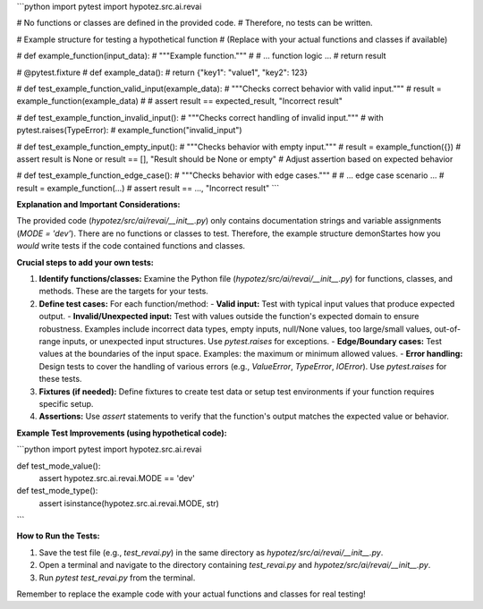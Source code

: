 ```python
import pytest
import hypotez.src.ai.revai

# No functions or classes are defined in the provided code.
# Therefore, no tests can be written.


# Example structure for testing a hypothetical function
# (Replace with your actual functions and classes if available)

# def example_function(input_data):
#     """Example function."""
#     # ... function logic ...
#     return result

# @pytest.fixture
# def example_data():
#     return {"key1": "value1", "key2": 123}


# def test_example_function_valid_input(example_data):
#     """Checks correct behavior with valid input."""
#     result = example_function(example_data)
#     # assert result == expected_result, "Incorrect result"


# def test_example_function_invalid_input():
#     """Checks correct handling of invalid input."""
#     with pytest.raises(TypeError):
#         example_function("invalid_input")


# def test_example_function_empty_input():
#     """Checks behavior with empty input."""
#     result = example_function({})
#     assert result is None or result == [], "Result should be None or empty" # Adjust assertion based on expected behavior


# def test_example_function_edge_case():
#     """Checks behavior with edge cases."""
#     # ... edge case scenario ...
#     result = example_function(...)
#     assert result == ..., "Incorrect result"
```

**Explanation and Important Considerations:**

The provided code (`hypotez/src/ai/revai/__init__.py`) only contains documentation strings and variable assignments (`MODE = 'dev'`).  There are no functions or classes to test.  Therefore, the example structure demonStartes how you *would* write tests if the code contained functions and classes.

**Crucial steps to add your own tests:**

1. **Identify functions/classes:**  Examine the Python file (`hypotez/src/ai/revai/__init__.py`) for functions, classes, and methods.  These are the targets for your tests.

2. **Define test cases:** For each function/method:
   - **Valid input:** Test with typical input values that produce expected output.
   - **Invalid/Unexpected input:** Test with values outside the function's expected domain to ensure robustness. Examples include incorrect data types, empty inputs, null/None values, too large/small values, out-of-range inputs, or unexpected input structures. Use `pytest.raises` for exceptions.
   - **Edge/Boundary cases:** Test values at the boundaries of the input space. Examples: the maximum or minimum allowed values.
   - **Error handling:** Design tests to cover the handling of various errors (e.g., `ValueError`, `TypeError`, `IOError`). Use `pytest.raises` for these tests.


3. **Fixtures (if needed):** Define fixtures to create test data or setup test environments if your function requires specific setup.

4. **Assertions:** Use `assert` statements to verify that the function's output matches the expected value or behavior.


**Example Test Improvements (using hypothetical code):**


```python
import pytest
import hypotez.src.ai.revai


def test_mode_value():
    assert hypotez.src.ai.revai.MODE == 'dev'


def test_mode_type():
    assert isinstance(hypotez.src.ai.revai.MODE, str)
```

**How to Run the Tests:**

1. Save the test file (e.g., `test_revai.py`) in the same directory as `hypotez/src/ai/revai/__init__.py`.
2. Open a terminal and navigate to the directory containing `test_revai.py` and `hypotez/src/ai/revai/__init__.py`.
3. Run `pytest test_revai.py` from the terminal.

Remember to replace the example code with your actual functions and classes for real testing!
